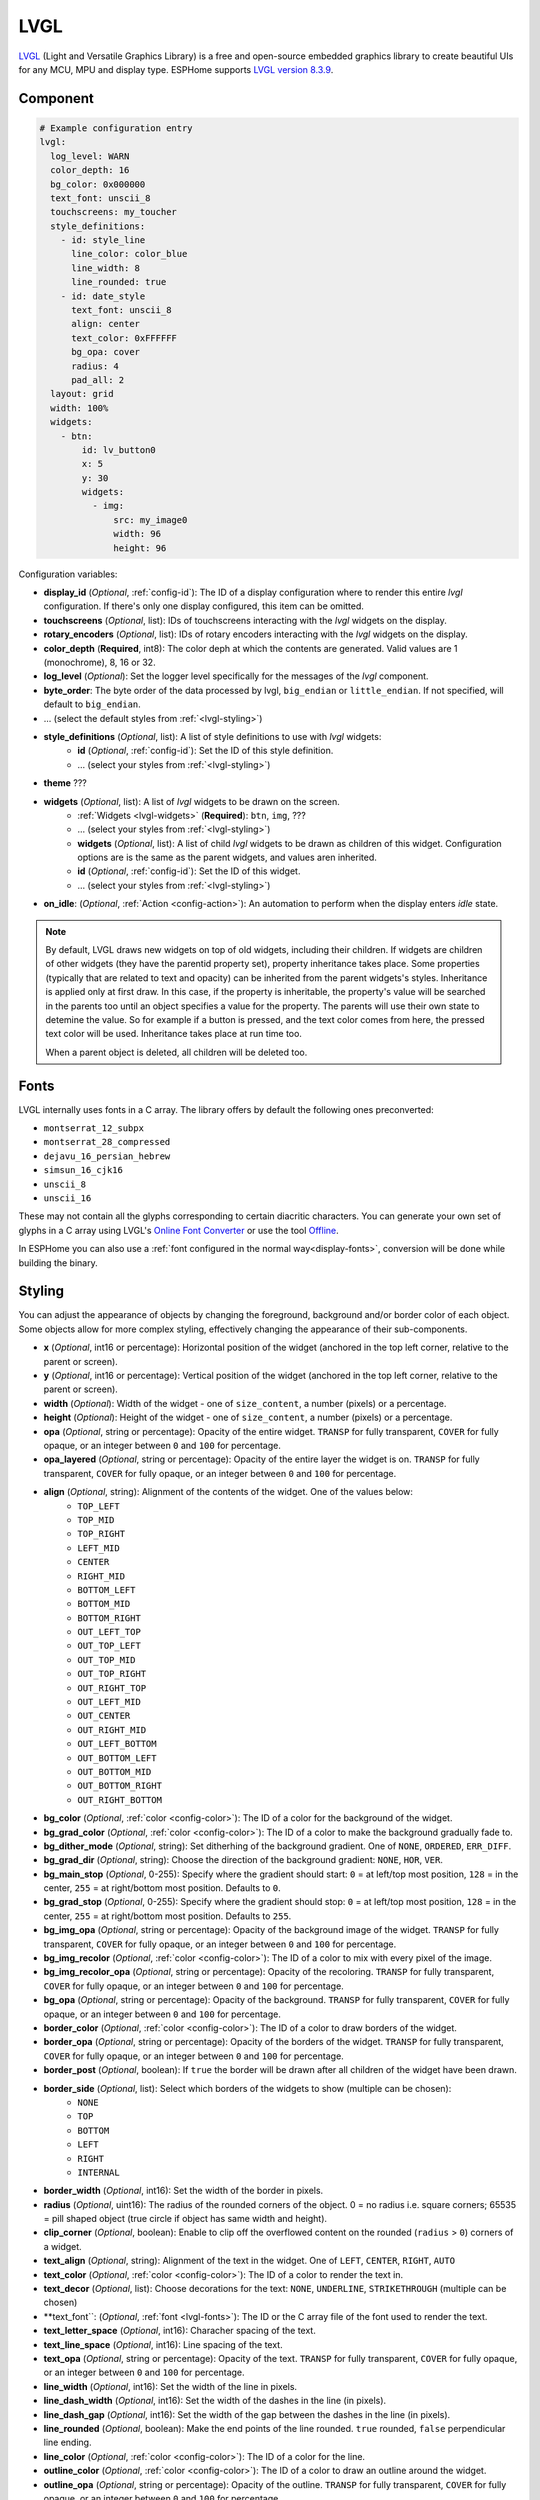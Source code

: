 .. _lvgl-main:

LVGL
====

.. seo::
    :description: LVGL - ESPHome Displays showing contents created with Light and Versatile Graphics Library


`LVGL <https://lvgl.io/>`__ (Light and Versatile Graphics Library) is a free and open-source 
embedded graphics library to create beautiful UIs for any MCU, MPU and display type. ESPHome supports
`LVGL version 8.3.9 <https://docs.lvgl.io/8.3/>`__.

.. figure:: /images/logo_lvgl.png
    :align: center



Component
---------

.. code-block:: yaml

    # Example configuration entry
    lvgl:
      log_level: WARN
      color_depth: 16
      bg_color: 0x000000
      text_font: unscii_8
      touchscreens: my_toucher
      style_definitions:
        - id: style_line
          line_color: color_blue
          line_width: 8
          line_rounded: true
        - id: date_style
          text_font: unscii_8
          align: center
          text_color: 0xFFFFFF
          bg_opa: cover
          radius: 4
          pad_all: 2
      layout: grid
      width: 100%
      widgets:
        - btn:
            id: lv_button0
            x: 5
            y: 30
            widgets:
              - img:
                  src: my_image0
                  width: 96
                  height: 96


Configuration variables:

- **display_id** (*Optional*, :ref:`config-id`): The ID of a display configuration where to render this entire *lvgl* configuration. If there's only one display configured, this item can be omitted.
- **touchscreens** (*Optional*, list): IDs of touchscreens interacting with the *lvgl* widgets on the display.
- **rotary_encoders** (*Optional*, list): IDs of rotary encoders interacting with the *lvgl* widgets on the display.
- **color_depth** (**Required**, int8): The color deph at which the contents are generated. Valid values are 1 (monochrome), 8, 16 or 32.
- **log_level** (*Optional*): Set the logger level specifically for the messages of the *lvgl* component.
- **byte_order**: The byte order of the data processed by lvgl, ``big_endian`` or ``little_endian``. If not specified, will default to ``big_endian``.
- ... (select the default styles from :ref:`<lvgl-styling>`)
- **style_definitions** (*Optional*, list): A list of style definitions to use with *lvgl* widgets:
    - **id** (*Optional*, :ref:`config-id`): Set the ID of this style definition.
    - ... (select your styles from :ref:`<lvgl-styling>`)
- **theme** ???
- **widgets** (*Optional*, list): A list of *lvgl* widgets to be drawn on the screen.
    - :ref:`Widgets <lvgl-widgets>` (**Required**): ``btn``, ``img``, ???
    - ... (select your styles from :ref:`<lvgl-styling>`)
    - **widgets** (*Optional*, list): A list of child *lvgl* widgets to be drawn as children of this widget. Configuration options are is the same as the parent widgets, and values aren inherited.
    - **id** (*Optional*, :ref:`config-id`): Set the ID of this widget.
    - ... (select your styles from :ref:`<lvgl-styling>`)
- **on_idle**: (*Optional*, :ref:`Action <config-action>`): An automation to perform when the display enters *idle* state.

.. note::

    By default, LVGL draws new widgets on top of old widgets, including their children. If widgets are children of other widgets (they have the parentid property set), property inheritance takes place. Some properties (typically that are related to text and opacity) can be inherited from the parent widgets's styles. Inheritance is applied only at first draw. In this case, if the property is inheritable, the property's value will be searched in the parents too until an object specifies a value for the property. The parents will use their own state to detemine the value. So for example if a button is pressed, and the text color comes from here, the pressed text color will be used. Inheritance takes place at run time too.

    When a parent object is deleted, all children will be deleted too.


.. _lvgl-fonts:

Fonts
-----

LVGL internally uses fonts in a C array. The library offers by default the following ones preconverted:

- ``montserrat_12_subpx``
- ``montserrat_28_compressed``
- ``dejavu_16_persian_hebrew``
- ``simsun_16_cjk16``
- ``unscii_8``
- ``unscii_16``

These may not contain all the glyphs corresponding to certain diacritic characters. You can generate your own set of glyphs in a C array using LVGL's `Online Font Converter <https://lvgl.io/tools/fontconverter/>`__ or use the tool `Offline <https://github.com/lvgl/lv_font_conv>`__.

In ESPHome you can also use a :ref:`font configured in the normal way<display-fonts>`, conversion will be done while building the binary.

.. _lvgl-styling:

Styling
-------

You can adjust the appearance of objects by changing the foreground, background and/or border color of each object. Some objects allow for more complex styling, effectively changing the appearance of their sub-components. 

- **x** (*Optional*, int16 or percentage): Horizontal position of the widget (anchored in the top left corner, relative to the parent or screen).
- **y** (*Optional*, int16 or percentage): Vertical position of the widget (anchored in the top left corner, relative to the parent or screen).
- **width** (*Optional*): Width of the widget - one of ``size_content``, a number (pixels) or a percentage.
- **height** (*Optional*): Height of the widget - one of ``size_content``, a number (pixels) or a percentage.
- **opa** (*Optional*, string or percentage): Opacity of the entire widget. ``TRANSP`` for fully transparent, ``COVER`` for fully opaque, or an integer between ``0`` and ``100`` for percentage.
- **opa_layered** (*Optional*, string or percentage): Opacity of the entire layer the widget is on. ``TRANSP`` for fully transparent, ``COVER`` for fully opaque, or an integer between ``0`` and ``100`` for percentage.
- **align** (*Optional*, string): Alignment of the contents of the widget. One of the values below:
    - ``TOP_LEFT``
    - ``TOP_MID``
    - ``TOP_RIGHT``
    - ``LEFT_MID``
    - ``CENTER``
    - ``RIGHT_MID``
    - ``BOTTOM_LEFT``
    - ``BOTTOM_MID``
    - ``BOTTOM_RIGHT``
    - ``OUT_LEFT_TOP``
    - ``OUT_TOP_LEFT``
    - ``OUT_TOP_MID``
    - ``OUT_TOP_RIGHT``
    - ``OUT_RIGHT_TOP``
    - ``OUT_LEFT_MID``
    - ``OUT_CENTER``
    - ``OUT_RIGHT_MID``
    - ``OUT_LEFT_BOTTOM``
    - ``OUT_BOTTOM_LEFT``
    - ``OUT_BOTTOM_MID``
    - ``OUT_BOTTOM_RIGHT``
    - ``OUT_RIGHT_BOTTOM``
- **bg_color** (*Optional*, :ref:`color <config-color>`): The ID of a color for the background of the widget.
- **bg_grad_color** (*Optional*, :ref:`color <config-color>`): The ID of a color to make the background gradually fade to.
- **bg_dither_mode** (*Optional*, string): Set ditherhing of the background gradient. One of ``NONE``, ``ORDERED``, ``ERR_DIFF``.
- **bg_grad_dir** (*Optional*, string): Choose the direction of the background gradient: ``NONE``, ``HOR``, ``VER``.
- **bg_main_stop** (*Optional*, 0-255): Specify where the gradient should start: ``0`` = at left/top most position, ``128`` = in the center, ``255`` = at right/bottom most position. Defaults to ``0``.
- **bg_grad_stop** (*Optional*, 0-255): Specify where the gradient should stop: ``0`` = at left/top most position, ``128`` = in the center, ``255`` = at right/bottom most position. Defaults to ``255``.
- **bg_img_opa** (*Optional*, string or percentage): Opacity of the background image of the widget. ``TRANSP`` for fully transparent, ``COVER`` for fully opaque, or an integer between ``0`` and ``100`` for percentage.
- **bg_img_recolor** (*Optional*, :ref:`color <config-color>`): The ID of a color to mix with every pixel of the image. 
- **bg_img_recolor_opa** (*Optional*, string or percentage): Opacity of the recoloring. ``TRANSP`` for fully transparent, ``COVER`` for fully opaque, or an integer between ``0`` and ``100`` for percentage.
- **bg_opa** (*Optional*, string or percentage): Opacity of the background. ``TRANSP`` for fully transparent, ``COVER`` for fully opaque, or an integer between ``0`` and ``100`` for percentage.
- **border_color** (*Optional*, :ref:`color <config-color>`): The ID of a color to draw borders of the widget.
- **border_opa** (*Optional*, string or percentage): Opacity of the borders of the widget. ``TRANSP`` for fully transparent, ``COVER`` for fully opaque, or an integer between ``0`` and ``100`` for percentage.
- **border_post** (*Optional*, boolean): If ``true`` the border will be drawn after all children of the widget have been drawn.
- **border_side** (*Optional*, list): Select which borders of the widgets to show (multiple can be chosen):
    - ``NONE``
    - ``TOP``
    - ``BOTTOM``
    - ``LEFT``
    - ``RIGHT``
    - ``INTERNAL``
- **border_width** (*Optional*, int16): Set the width of the border in pixels.
- **radius** (*Optional*, uint16): The radius of the rounded corners of the object. 0 = no radius i.e. square corners; 65535 = pill shaped object (true circle if object has same width and height).
- **clip_corner** (*Optional*, boolean): Enable to clip off the overflowed content on the rounded (``radius`` > ``0``) corners of a widget.
- **text_align** (*Optional*, string): Alignment of the text in the widget. One of ``LEFT``, ``CENTER``, ``RIGHT``, ``AUTO``
- **text_color** (*Optional*, :ref:`color <config-color>`): The ID of a color to render the text in.
- **text_decor** (*Optional*, list): Choose decorations for the text: ``NONE``, ``UNDERLINE``, ``STRIKETHROUGH`` (multiple can be chosen)
- **text_font``: (*Optional*, :ref:`font <lvgl-fonts>`):  The ID or the C array file of the font used to render the text.
- **text_letter_space** (*Optional*, int16): Characher spacing of the text.
- **text_line_space** (*Optional*, int16): Line spacing of the text.
- **text_opa** (*Optional*, string or percentage): Opacity of the text. ``TRANSP`` for fully transparent, ``COVER`` for fully opaque, or an integer between ``0`` and ``100`` for percentage.
- **line_width** (*Optional*, int16): Set the width of the line in pixels.
- **line_dash_width** (*Optional*, int16): Set the width of the dashes in the line (in pixels).
- **line_dash_gap** (*Optional*, int16): Set the width of the gap between the dashes in the line (in pixels).
- **line_rounded** (*Optional*, boolean): Make the end points of the line rounded. ``true`` rounded, ``false`` perpendicular line ending.
- **line_color** (*Optional*, :ref:`color <config-color>`): The ID of a color for the line.
- **outline_color** (*Optional*, :ref:`color <config-color>`): The ID of a color to draw an outline around the widget.
- **outline_opa** (*Optional*, string or percentage): Opacity of the outline. ``TRANSP`` for fully transparent, ``COVER`` for fully opaque, or an integer between ``0`` and ``100`` for percentage.
- **outline_pad** (*Optional*, int16): Distance between the outline and the widget itself.
- **outline_width** (*Optional*, int16): Set the width of the outline in pixels.
- **pad_all** (*Optional*, int16): Set the padding in all directions, in pixels.
- **pad_top** (*Optional*, int16): Set the padding on the top, in pixels.
- **pad_bottom** (*Optional*, int16): Set the padding on the bottom, in pixels.
- **pad_left** (*Optional*, int16): Set the padding on the left, in pixels.
- **pad_right** (*Optional*, int16): Set the padding on the right, in pixels.
- **pad_row** (*Optional*, int16): Set the padding between the rows of the children elements, in pixels.
- **pad_column** (*Optional*, int16): Set the padding between the columns of the children elements, in pixels.
- **shadow_color** (*Optional*, :ref:`color <config-color>`): The ID of a color to create a drop shadow under the widget.
- **shadow_ofs_x** (*Optional*, int16): Horrizontal offset of the shadow, in pixels
- **shadow_ofs_y** (*Optional*, int16): Vertical offset of the shadow, in pixels
- **shadow_opa** (*Optional*, string or percentage): Opacity of the shadow. ``TRANSP`` for fully transparent, ``COVER`` for fully opaque, or an integer between ``0`` and ``100`` for percentage.
- **shadow_spread** (*Optional*, int16): Spread of the shadow, in pixels.
- **shadow_width** (*Optional*, int16): Width of the shadow, in pixels.
- **transform_angle** (*Optional*, 0-360): Trannsformation angle of the widget (eg. rotation)
- **transform_height** (*Optional*, int16 or percentage): Trannsformation height of the widget (eg. stretching)
- **transform_pivot_x** (*Optional*, int16 or percentage): Horizontal anchor point of the transformation. Relative to the widget's top left corner.
- **transform_pivot_y** (*Optional*, int16 or percentage): Vertical anchor point of the transformation. Relative to the widget's top left corner.
- **transform_zoom** (*Optional*, 0.1-10):  Trannsformation zoom of the widget (eg. resizing)
- **translate_x** (*Optional*, int16 or percentage): Move of the object with this value in horizontal direction.
- **translate_y** (*Optional*, int16 or percentage): Move of the object with this value in vertical direction.
- **max_height** (*Optional*, int16 or percentage): Sets a maximal height. Pixel and percentage values can be used. Percentage values are relative to the height of the parent's content area. Defaults to ``0``.
- **min_height** (*Optional*, int16 or percentage): Sets a minimal height. Pixel and percentage values can be used. Percentage values are relative to the width of the parent's content area. Defaults to ``0``. 
- **max_width** (*Optional*, int16 or percentage): Sets a maximal width. Pixel and percentage values can be used. Percentage values are relative to the height of the parent's content area. Defaults to ``0``.
- **min_width** (*Optional*, int16 or percentage): Sets a minimal width. Pixel and percentage values can be used. Percentage values are relative to the height of the parent's content area. Defaults to ``0``.
- **arc_opa** (*Optional*, string or percentage): Opacity of the arcs. ``TRANSP`` for fully transparent, ``COVER`` for fully opaque, or an integer between ``0`` and ``100`` for percentage.
- **arc_color** (*Optional*, :ref:`color <config-color>`): The ID of a color to use to draw the arcs.
- **arc_rounded** (*Optional*, boolean): Make the end points of the arcs rounded. ``true`` rounded, ``false`` perpendicular line ending.
- **arc_width** (*Optional*, int16): Set the width of the arcs in pixels.




.. _lvgl-widgets:

LVGL Widgets
------------

**Base Object**: ``obj``

The Base Object can be directly used as a simple, empty widget. It is nothing more then a (rounded) rectangle. You can use it as a background shape for other objects by putting its jsonl line before the object. It catches touches!

**Text Label**: ``label``

  - **text** (*Optional*, string): The text of the label. Use``\n`` for line break. Defaults to "Text".
  - **mode** (*Optional*, string): The wrapping mode of long text labels: ``expand`` expands the object size to the text size; ``break`` keeps the object width, breaks the too long lines and expands the object height; ``dots`` keeps the size and writes dots at the end if the text is too long; ``scroll`` keeps the size and rolls the text back and forth; ``loop`` keeps the size and rolls the text circularly; ``crop`` keeps the size and crops the text out of it. Defaults to ``crop``.
  - **align** (*Optional*, string): Text alignment: ``left``, ``center``, ``right``. Defaults to ``left``.


**Button**: ``btn``

  - **toggle** (*Optional*, boolean): When enabled, creates a toggle-on/toggle-off button. If false, creates a normal button. Defaults to ``false``.
  - **text** (*Optional*, string): The text of the label. Defaults to "" (empty string).
  - **mode** (*Optional*, string): The wrapping mode of long text button texts: ``expand`` expands the object size to the text size; ``break`` keeps the object width, breaks the too long lines and expands the object height; ``dots`` keeps the size and writes dots at the end if the text is too long; ``scroll`` keeps the size and rolls the text back and forth; ``loop`` keeps the size and rolls the text circularly; ``crop`` keeps the size and crops the text out of it. Defaults to ``expand``.
  - **align** (*Optional*, string): Text alignment: ``left``, ``center``, ``right``. Defaults to ``left``.

**Switch**: ``switch``

  - **bg_color10** (*Optional*, :ref:`color <config-color>`): The ID of a color for indicator.
  - **bg_color20** (*Optional*, :ref:`color <config-color>`): The ID of a color for knob.
  - **radius20** (*Optional*, int16): Knob corner radius.


**Checkbox**: ``checkbox``

  - **text** (*Optional*, string): The label of the checkbox. Defaults to "Checkbox".


**Progress Bar**: ``bar``

  - **min** (*Optional*, int16): Minimum value of the indicator. Defaults to ``0``.
  - **max** (*Optional*, int16): Maximum value of the indicator. Defaults to ``100``.
  - **start_value** (*Optional*, int16): Minimal allowed value of the indicator. Defaults to ``0``.

**Slider**: ``slider``

  - **min** (*Optional*, int16): Minimum value of the indicator. Defaults to ``0``.
  - **max** (*Optional*, int16): Maximum value of the indicator. Defaults to ``100``.
  - **start_value** (*Optional*, int16): Minimal allowed value of the indicator. Defaults to ``0``.

**Arc**: ``arc``

  - **min** (*Optional*, int16): Minimum value of the indicator. Defaults to ``0``.
  - **max** (*Optional*, int16): Maximum value of the indicator. Defaults to ``100``.
  - **rotation** (*Optional*, int16): Offset to the 0 degree position. Defaults to ``0``.
  - **type** (*Optional*, 0-2): ``0`` = normal, ``1`` = symmetrical, ``2`` = reverse. Defaults to ``0``.
  - **adjustable** (*Optional*, boolean): Add a knob that the user can move to change the value. Defaults to ``false``.
  - **start_angle** (*Optional*, 0-360): start angle of the arc background (see note).
  - **end_angle** (*Optional*, 0-360): end angle of the arc background (see note).
  - **start_angle10** (*Optional*, 0-360): start angle of the arc indicator (see note).
  - **end_angle10** (*Optional*, 0-360): end angle of the arc indicator (see note).

  .. note::

      Zero degree is at the middle right (3 o'clock) of the object and the degrees are increasing in a clockwise direction. The angles should be in the [0-360] range. 


**Dropdown List**: ``dropdown``

  - **options** (*Optional*, string): List of items separated by ``\n``. Defaults to "" (empty).
  - **text** (*Optional*, string): *Read-only* The text of the selected item. Defaults to "" (empty).
  - **direction** (*Optional*, 0-3): Direction where the dropdown expands: ``0`` = down, ``1`` = up, ``2`` = left, ``3`` = right. *Note:* up and down are superseeded by the screen size.
  - **show_selected** (*Optional*, boolean): Show the selected option or a static text. Defaults to ``true``.
  - **max_height** (*Optional*, int16): The maximum height of the open drop-down list. Defaults to 3/4 of screen height.


**Roller**: ``roller``

  - **options** (*Optional*, string): List of items separated by ``\n``. Defaults to "" (empty).
  - **text** (*Optional*, string): *Read-only* The text of the selected item. Defaults to "" (empty).
  - **rows** (*Optional*, int8): The number of rows that are visible. Use this property instead of ``h`` to set object height! Defaults to ``3``.
  - **mode** (*Optional*, 0-1): Roller mode: ``0`` = normal (finite), ``1`` = infinite. Defaults to ``0``.
  - **align** (*Optional*, string): Text alignment: ``left``, ``center``, ``right``. Defaults to ``center``.


**Line Meter**: ``linemeter``

  - **min** (*Optional*, int16): Minimum value of the indicator. Defaults to ``0``.
  - **max** (*Optional*, int16): Maximum value of the indicator. Defaults to ``100``.
  - **angle** (*Optional*, 0-360): Angle between start and end of the scale. Defaults to ``240``.
  - **line_count** (*Optional*, uint16): Tick count of the scale. Defaults to ``31``.
  - **rotation** (*Optional*, 0-360): Offset for the scale angles to rotate it. Defaults to ``0``.
  - **type** (*Optional*, 0-1): ``0`` = indicator lines are activated clock-wise, ``1`` = indicator lines are activated counter-clock-wise. Defaults to ``0``.

**Gauge**: ``gauge``

  - **min** (*Optional*, int16): Minimum value of the indicator. Defaults to ``0``.
  - **max** (*Optional*, int16): Maximum value of the indicator. Defaults to ``100``.
  - **critical_value** (*Optional*, int16): Scale color will be changed to ``scale_end_color`` after this value. Defaults to ``80``.
  - **scale_end_color**: (*Optional*, :ref:`color <config-color>`): The ID of a color for values above critical.
  - **label_count** (*Optional*, uint8): Number of labels (and major ticks) of the scale. Defaults to ``0``.
  - **line_count** (*Optional*, uint16): Number of minor ticks of the entire scale. Defaults to ``31``.
  - **angle** (*Optional*, 0-360): Angle between start and end of the scale. Defaults to ``240``.
  - **rotation** (*Optional*, 0-360): Offset for the gauge's angles to rotate it. Defaults to ``0``.
  - **scale** ???
  - **format** (*Optional*, uint16): Divider for major tick values. Defaults to ``0``.

  .. note::

      To strip trailing zero's of major tick labels the ``format`` divider can be used to scale the values before printing:
      
        - ``0``: print the major tick value as is.
        - ``1``: strip 1 zero, i.e. divide tick value by 10 before printing the major tick label.
        - ``2``: strip 2 zeros, i.e. divide tick value by 100 before printing the major tick label.
        - ``3``: strip 3 zeros, i.e. divide tick value by 1000 before printing the major tick label.
        - ``4``: strip 4 zeros, i.e. divide tick value by 10000 before printing the major tick label.

      Only these values are allowed, arbitrary numbers are not supported.




Data types
----------

LVLG supports numeric properties only as integer values with variable minimums and maximums. Certain object properties also support negative values.

- ``int8`` (signed) supports values ranging from -128 to 127.
- ``uint8`` (unsigned) supports values ranging from 0 to 255.
- ``int16`` (signed) supports values ranging from -32768 to 32767.   
- ``uint16`` (unsigned) supports values ranging from 0 to 65535.


See Also
--------

- `LVGL 8.3 docs <https://docs.lvgl.io/8.3/>`__
- `LVGL Online Font Converter <https://lvgl.io/tools/fontconverter/>`__
- :ghedit:`Edit`
